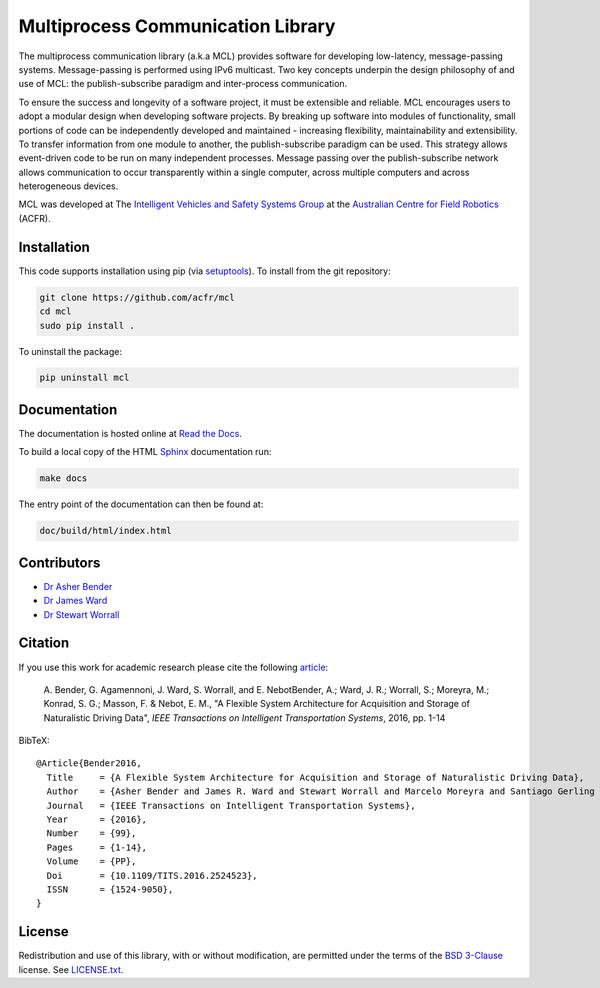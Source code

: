 Multiprocess Communication Library
================================================================================

.. image:: https://travis-ci.org/acfr/mcl.svg
   :target: https://travis-ci.org/acfr/mcl
   :alt: MCL Build Status

.. image:: https://coveralls.io/repos/github/acfr/mcl/badge.svg
   :target: https://coveralls.io/github/acfr/mcl
   :alt: MCL Test Coverage Status

.. image:: https://readthedocs.org/projects/mcl/badge/?version=latest
   :target: http://mcl.readthedocs.org/en/latest/?badge=latest
   :alt: Documentation Status

The multiprocess communication library (a.k.a MCL) provides software for
developing low-latency, message-passing systems. Message-passing is performed
using IPv6 multicast. Two key concepts underpin the design philosophy of and use
of MCL: the publish-subscribe paradigm and inter-process communication.

To ensure the success and longevity of a software project, it must be extensible
and reliable. MCL encourages users to adopt a modular design when developing
software projects. By breaking up software into modules of functionality, small
portions of code can be independently developed and maintained - increasing
flexibility, maintainability and extensibility. To transfer information from one
module to another, the publish-subscribe paradigm can be used. This strategy
allows event-driven code to be run on many independent processes. Message
passing over the publish-subscribe network allows communication to occur
transparently within a single computer, across multiple computers and across
heterogeneous devices.

MCL was developed at The `Intelligent Vehicles and Safety Systems Group
<http://its.acfr.usyd.edu.au/>`_ at the `Australian Centre for Field Robotics
<http://www.acfr.usyd.edu.au/>`_ (ACFR).


Installation
--------------------------------------------------------------------------------

This code supports installation using pip (via `setuptools
<https://pypi.python.org/pypi/setuptools>`_). To install from the git
repository:

.. code-block:: bash

    git clone https://github.com/acfr/mcl
    cd mcl
    sudo pip install .

To uninstall the package:

.. code-block:: bash

    pip uninstall mcl


Documentation
--------------------------------------------------------------------------------

The documentation is hosted online at `Read the
Docs <http://mcl.readthedocs.org/>`_.

To build a local copy of the HTML `Sphinx <http://www.sphinx-doc.org/>`_
documentation run:

.. code-block:: bash

    make docs

The entry point of the documentation can then be found at:

.. code-block:: bash

    doc/build/html/index.html


Contributors
--------------------------------------------------------------------------------

- `Dr Asher Bender <http://db.acfr.usyd.edu.au/content.php/232.html?personid=302>`_
- `Dr James Ward <http://db.acfr.usyd.edu.au/content.php/232.html?personid=436>`_
- `Dr Stewart Worrall <http://db.acfr.usyd.edu.au/content.php/232.html?personid=199>`_

Citation
--------------------------------------------------------------------------------

If you use this work for academic research please cite the following `article
<http://dx.doi.org/10.1109/TITS.2016.2524523>`_:

    A. Bender, G. Agamennoni, J. Ward, S. Worrall, and E. NebotBender, A.;
    Ward, J. R.; Worrall, S.; Moreyra, M.; Konrad, S. G.; Masson, F. &
    Nebot, E. M., "A Flexible System Architecture for Acquisition and
    Storage of Naturalistic Driving Data", *IEEE Transactions on
    Intelligent Transportation Systems*, 2016, pp. 1-14

BibTeX::

    @Article{Bender2016,
      Title     = {A Flexible System Architecture for Acquisition and Storage of Naturalistic Driving Data},
      Author    = {Asher Bender and James R. Ward and Stewart Worrall and Marcelo Moreyra and Santiago Gerling Konrad and Favio Masson and Eduardo M.~Nebot},
      Journal   = {IEEE Transactions on Intelligent Transportation Systems},
      Year      = {2016},
      Number    = {99},
      Pages     = {1-14},
      Volume    = {PP},
      Doi       = {10.1109/TITS.2016.2524523},
      ISSN      = {1524-9050},
    }

License
--------------------------------------------------------------------------------

Redistribution and use of this library, with or without modification, are
permitted under the terms of the `BSD 3-Clause
<https://opensource.org/licenses/BSD-3-Clause>`_ license. See `LICENSE.txt
<https://github.com/acfr/mcl/blob/master/LICENSE.txt>`_.
